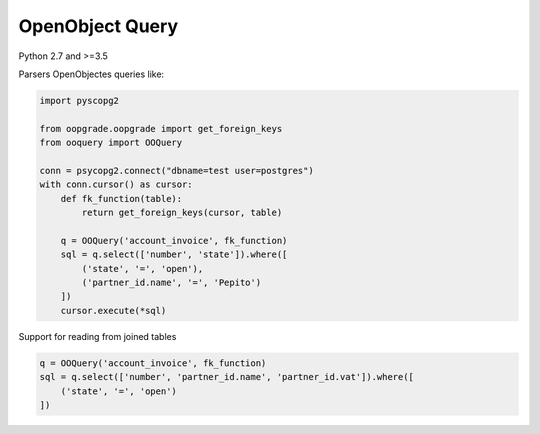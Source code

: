 ****************
OpenObject Query
****************

Python 2.7 and >=3.5

.. image:: https://travis-ci.org/gisce/ooquery.svg?branch=master
    :target: https://travis-ci.org/gisce/ooquery
.. image:: https://coveralls.io/repos/github/gisce/ooquery/badge.svg?branch=master
    :target: https://coveralls.io/github/gisce/ooquery?branch=master


Parsers OpenObjectes queries like:

.. code-block:: python

   import pyscopg2

   from oopgrade.oopgrade import get_foreign_keys
   from ooquery import OOQuery

   conn = psycopg2.connect("dbname=test user=postgres")
   with conn.cursor() as cursor:
       def fk_function(table):
           return get_foreign_keys(cursor, table)

       q = OOQuery('account_invoice', fk_function)
       sql = q.select(['number', 'state']).where([
           ('state', '=', 'open'),
           ('partner_id.name', '=', 'Pepito')
       ])
       cursor.execute(*sql)

Support for reading from joined tables

.. code-block:: python

    q = OOQuery('account_invoice', fk_function)
    sql = q.select(['number', 'partner_id.name', 'partner_id.vat']).where([
        ('state', '=', 'open')
    ])
